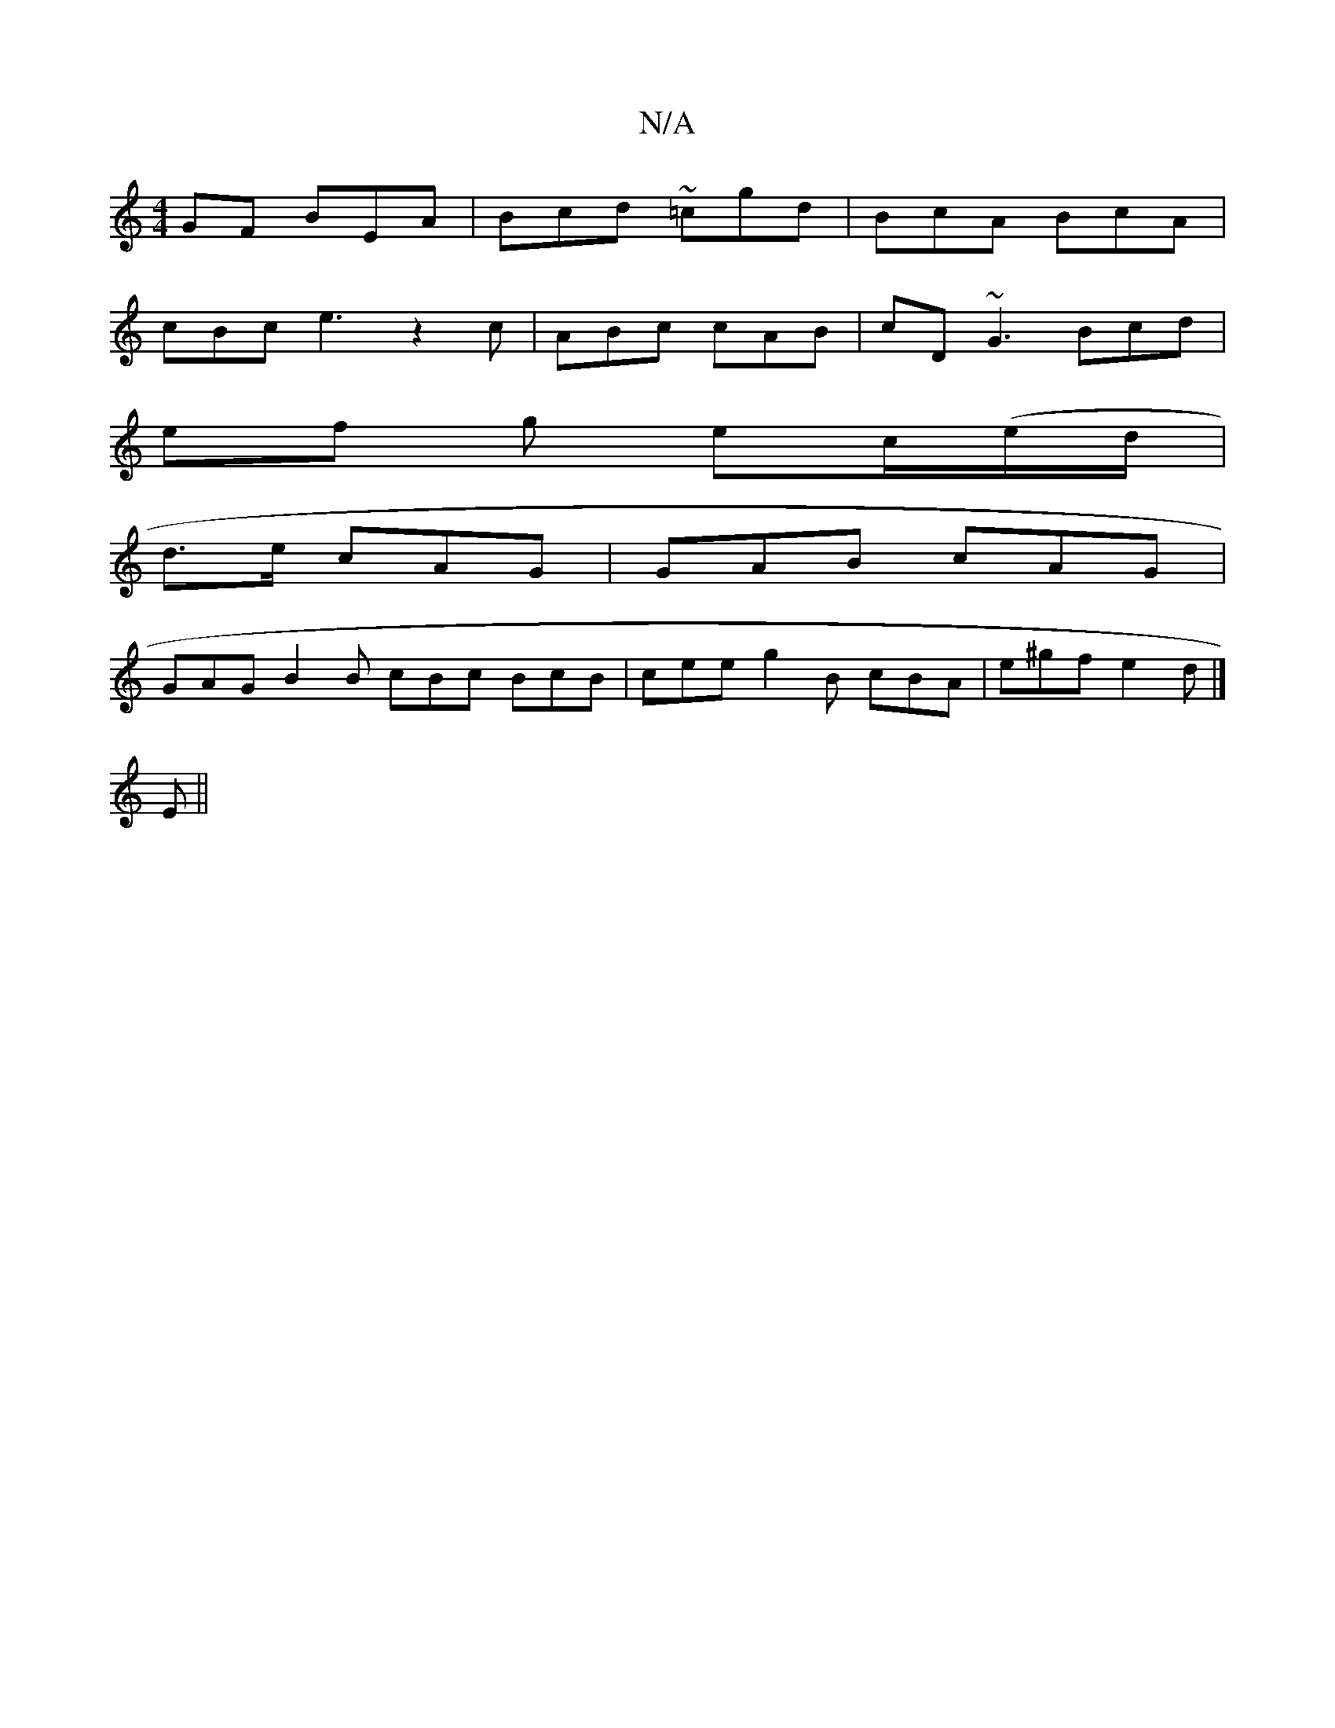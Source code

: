 X:1
T:N/A
M:4/4
R:N/A
K:Cmajor
GF BEA | Bcd ~=cgd | BcA BcA |
cBc e3z2c | ABc cAB | cD ~G3 Bcd |
ef g ec/(e/d/|
d>e cAG | GAB cAG |
GAG B2B cBc BcB|cee g2B cBA | e^gf e2d |] 
E||

A3c BG2 | Bcd c2 F ||
|: cd B2 | Bc AG B2 | dgb afa